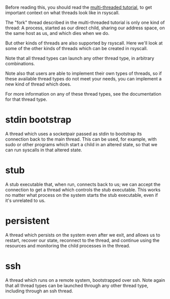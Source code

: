 Before reading this, you should read the [[file:multi_threaded.org][multi-threaded tutorial]],
to get important context on what threads look like in rsyscall.

The "fork" thread described in the multi-threaded tutorial is only one kind of thread:
A process, started as our direct child, sharing our address space, on the same host as us, and which dies when we do.

But other kinds of threads are also supported by rsyscall.
Here we'll look at some of the other kinds of threads which can be created in rsyscall.

Note that all thread types can launch any other thread type, in arbitrary combinations.

Note also that users are able to implement their own types of threads,
so if these available thread types do not meet your needs,
you can implement a new kind of thread which does.

For more information on any of these thread types,
see the documentation for that thread type.
* stdin bootstrap
  A thread which uses a socketpair passed as stdin to bootstrap its connection back to the main thread.
  This can be used, for example, with sudo or other programs which start a child in an altered state,
  so that we can run syscalls in that altered state.
* stub
  A stub executable that, when run, connects back to us;
  we can accept the connection to get a thread which controls the stub executable.
  This works no matter what process on the system starts the stub executable,
  even if it's unrelated to us.
* persistent
  A thread which persists on the system even after we exit,
  and allows us to restart, recover our state, reconnect to the thread,
  and continue using the resources and monitoring the child processes in the thread.
* ssh
  A thread which runs on a remote system, bootstrapped over ssh.
  Note again that all thread types can be launched through any other thread type, including through an ssh thread.
